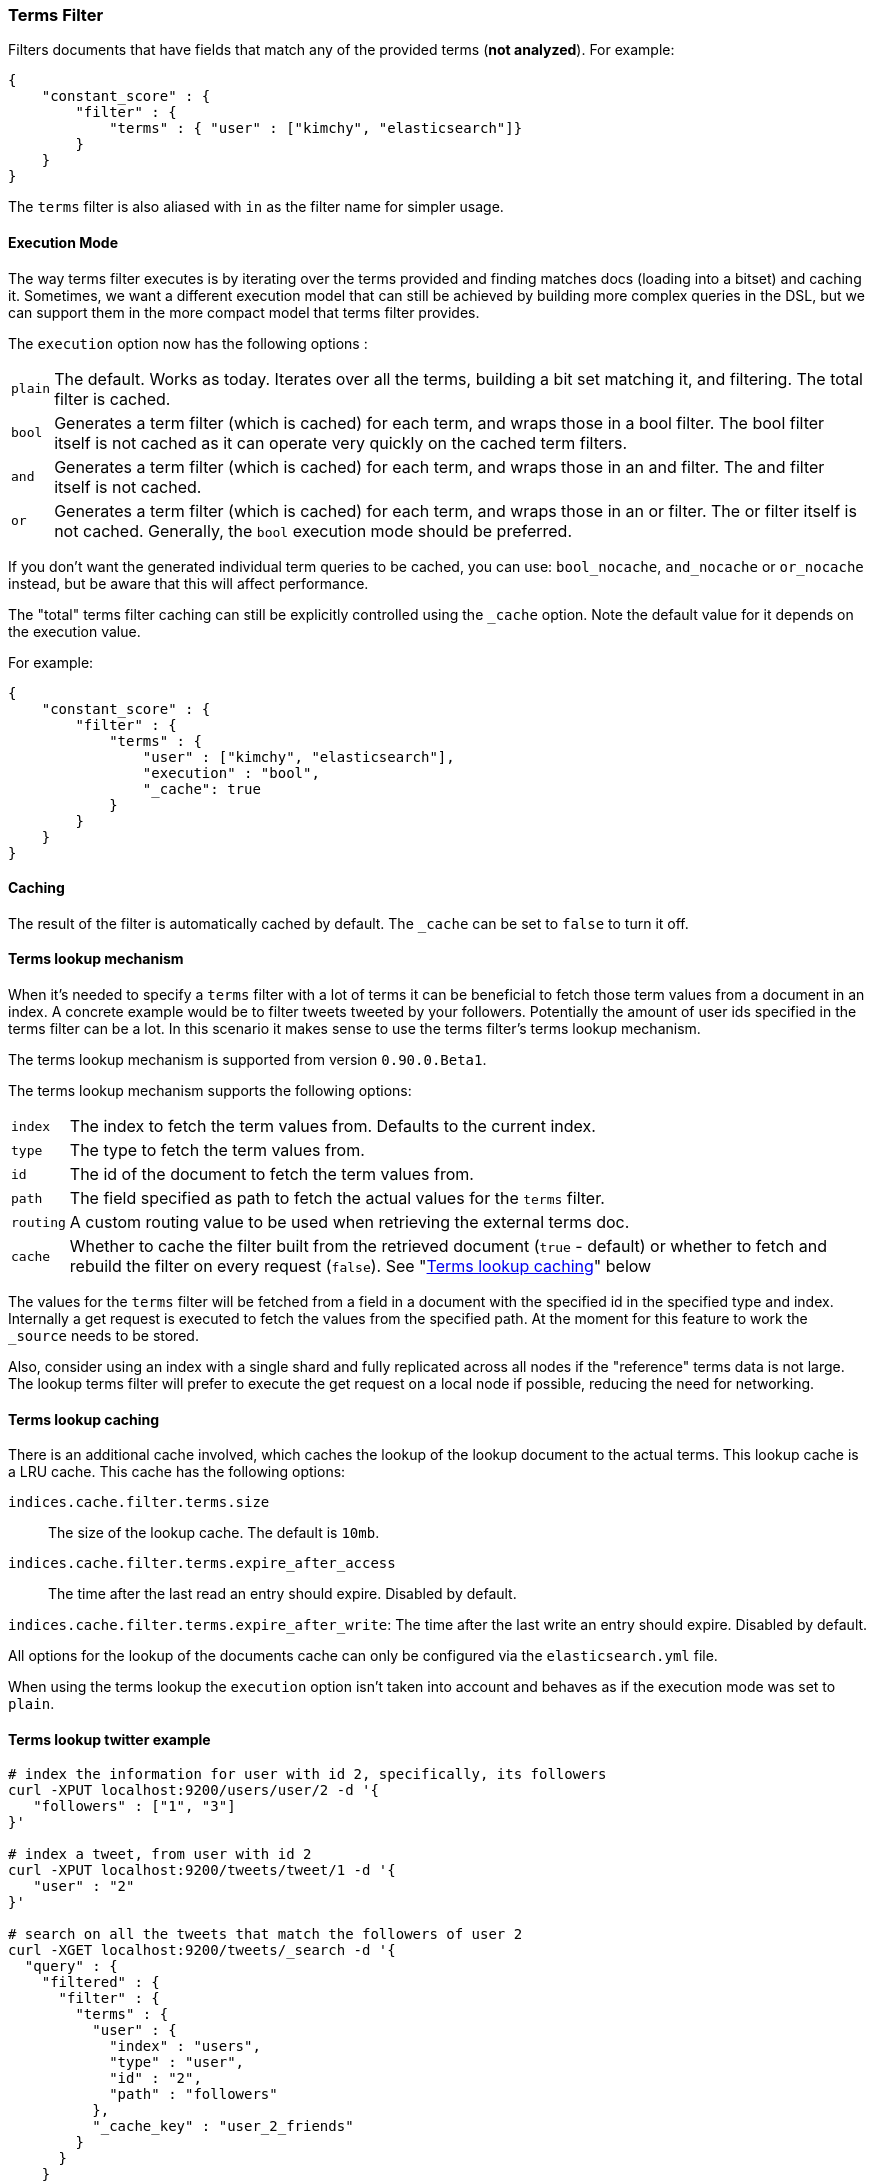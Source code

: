 [[query-dsl-terms-filter]]
=== Terms Filter

Filters documents that have fields that match any of the provided terms
(*not analyzed*). For example:

[source,js]
--------------------------------------------------
{
    "constant_score" : {
        "filter" : {
            "terms" : { "user" : ["kimchy", "elasticsearch"]}
        }
    }
}
--------------------------------------------------

The `terms` filter is also aliased with `in` as the filter name for
simpler usage.

[float]
==== Execution Mode

The way terms filter executes is by iterating over the terms provided
and finding matches docs (loading into a bitset) and caching it.
Sometimes, we want a different execution model that can still be
achieved by building more complex queries in the DSL, but we can support
them in the more compact model that terms filter provides.

The `execution` option now has the following options :

[horizontal]
`plain`:: 
    The default. Works as today. Iterates over all the terms,
    building a bit set matching it, and filtering. The total filter is
    cached.

`bool`:: 
    Generates a term filter (which is cached) for each term, and
    wraps those in a bool filter. The bool filter itself is not cached as it
    can operate very quickly on the cached term filters.

`and`:: 
    Generates a term filter (which is cached) for each term, and
    wraps those in an and filter. The and filter itself is not cached.

`or`:: 
    Generates a term filter (which is cached) for each term, and
    wraps those in an or filter. The or filter itself is not cached.
    Generally, the `bool` execution mode should be preferred.

If you don't want the generated individual term queries to be cached,
you can use: `bool_nocache`, `and_nocache` or `or_nocache` instead, but
be aware that this will affect performance.

The "total" terms filter caching can still be explicitly controlled
using the `_cache` option. Note the default value for it depends on the
execution value.

For example:

[source,js]
--------------------------------------------------
{
    "constant_score" : {
        "filter" : {
            "terms" : {
                "user" : ["kimchy", "elasticsearch"],
                "execution" : "bool",
                "_cache": true
            }
        }
    }
}
--------------------------------------------------

[float]
==== Caching

The result of the filter is automatically cached by default. The
`_cache` can be set to `false` to turn it off.

[float]
==== Terms lookup mechanism

When it's needed to specify a `terms` filter with a lot of terms it can
be beneficial to fetch those term values from a document in an index. A
concrete example would be to filter tweets tweeted by your followers.
Potentially the amount of user ids specified in the terms filter can be
a lot. In this scenario it makes sense to use the terms filter's terms
lookup mechanism.

The terms lookup mechanism is supported from version `0.90.0.Beta1`.

The terms lookup mechanism supports the following options:

[horizontal]
`index`:: 
    The index to fetch the term values from. Defaults to the
    current index.

`type`:: 
    The type to fetch the term values from.

`id`:: 
    The id of the document to fetch the term values from.

`path`:: 
    The field specified as path to fetch the actual values for the
    `terms` filter.

`routing`:: 
    A custom routing value to be used when retrieving the
    external terms doc.

`cache`:: 
    Whether to cache the filter built from the retrieved document
    (`true` - default) or whether to fetch and rebuild the filter on every
    request (`false`). See "<<query-dsl-terms-filter-lookup-caching,Terms lookup caching>>" below

The values for the `terms` filter will be fetched from a field in a
document with the specified id in the specified type and index.
Internally a get request is executed to fetch the values from the
specified path. At the moment for this feature to work the `_source`
needs to be stored.

Also, consider using an index with a single shard and fully replicated
across all nodes if the "reference" terms data is not large. The lookup
terms filter will prefer to execute the get request on a local node if
possible, reducing the need for networking.

["float",id="query-dsl-terms-filter-lookup-caching"]
==== Terms lookup caching

There is an additional cache involved, which caches the lookup of the
lookup document to the actual terms. This lookup cache is a LRU cache.
This cache has the following options:

`indices.cache.filter.terms.size`:: 
    The size of the lookup cache. The default is `10mb`.

`indices.cache.filter.terms.expire_after_access`:: 
    The time after the last read an entry should expire. Disabled by default.

`indices.cache.filter.terms.expire_after_write`: 
    The time after the last write an entry should expire. Disabled by default.

All options for the lookup of the documents cache can only be configured
via the `elasticsearch.yml` file.

When using the terms lookup the `execution` option isn't taken into
account and behaves as if the execution mode was set to `plain`.

[float]
==== Terms lookup twitter example

[source,js]
--------------------------------------------------
# index the information for user with id 2, specifically, its followers
curl -XPUT localhost:9200/users/user/2 -d '{
   "followers" : ["1", "3"]
}'

# index a tweet, from user with id 2
curl -XPUT localhost:9200/tweets/tweet/1 -d '{
   "user" : "2"
}'

# search on all the tweets that match the followers of user 2
curl -XGET localhost:9200/tweets/_search -d '{
  "query" : {
    "filtered" : {
      "filter" : {
        "terms" : {
          "user" : {
            "index" : "users",
            "type" : "user",
            "id" : "2",
            "path" : "followers"
          },
          "_cache_key" : "user_2_friends"
        }
      }
    }
  }
}'
--------------------------------------------------

The above is highly optimized, both in a sense that the list of
followers will not be fetched if the filter is already cached in the
filter cache, and with internal LRU cache for fetching external values
for the terms filter. Also, the entry in the filter cache will not hold
`all` the terms reducing the memory required for it.

`_cache_key` is recommended to be set, so its simple to clear the cache
associated with it using the clear cache API. For example:

[source,js]
--------------------------------------------------
curl -XPOST 'localhost:9200/tweets/_cache/clear?filter_keys=user_2_friends'
--------------------------------------------------

The structure of the external terms document can also include array of
inner objects, for example:

[source,js]
--------------------------------------------------
curl -XPUT localhost:9200/users/user/2 -d '{
 "followers" : [
   {
     "id" : "1"
   },
   {
     "id" : "2"
   }
 ]
}'
--------------------------------------------------

In which case, the lookup path will be `followers.id`.
